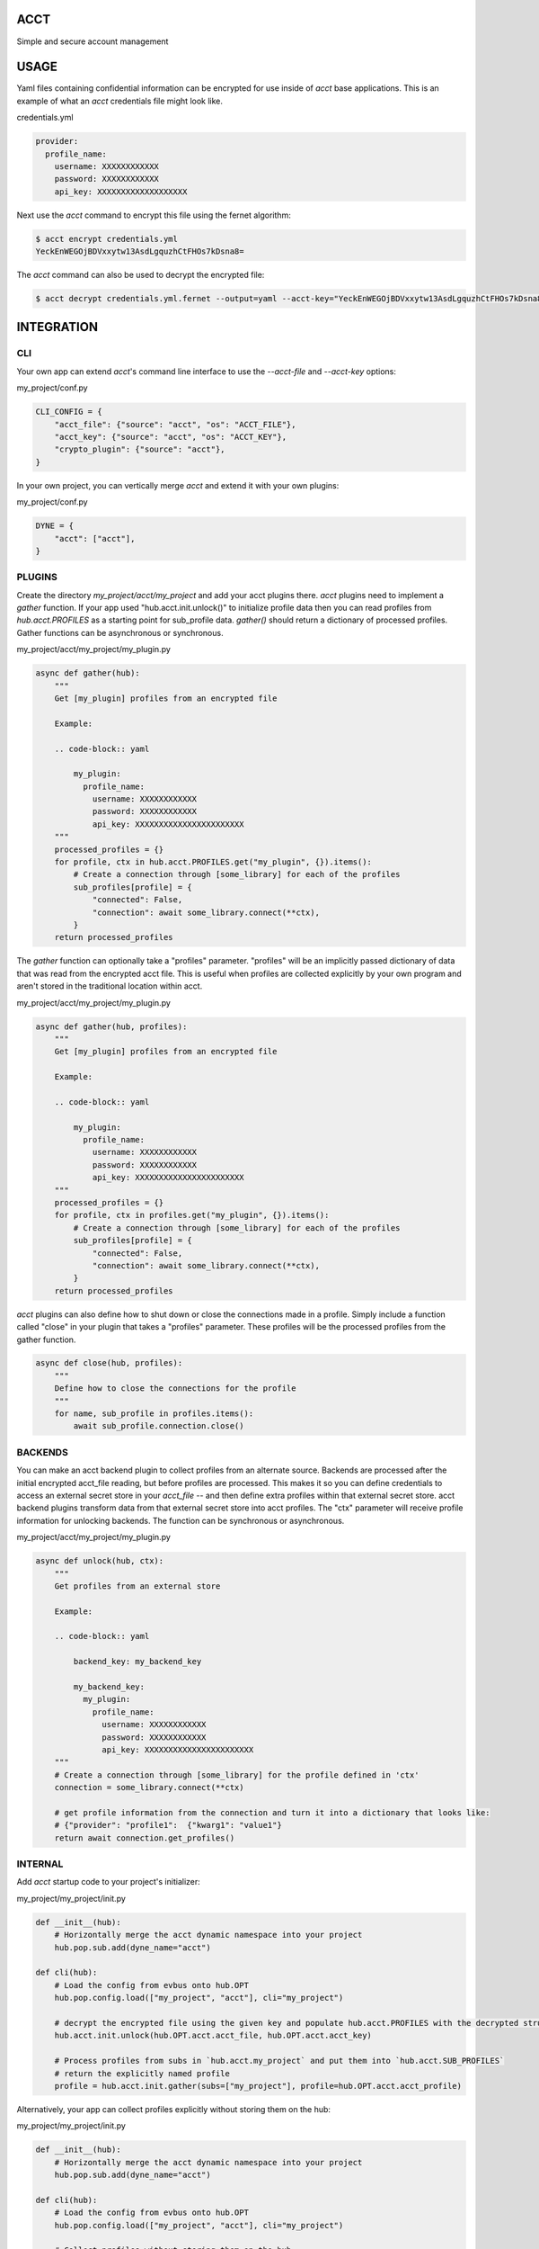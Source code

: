 ====
ACCT
====

Simple and secure account management

=====
USAGE
=====

Yaml files containing confidential information can be encrypted for use inside of `acct` base applications.
This is an example of what an `acct` credentials file might look like.

credentials.yml

.. code-block:: yaml

    provider:
      profile_name:
        username: XXXXXXXXXXXX
        password: XXXXXXXXXXXX
        api_key: XXXXXXXXXXXXXXXXXXX

Next use the `acct` command to encrypt this file using the fernet algorithm:

.. code-block:: bash

    $ acct encrypt credentials.yml
    YeckEnWEGOjBDVxxytw13AsdLgquzhCtFHOs7kDsna8=

The `acct` command can also be used to decrypt the encrypted file:

.. code-block:: bash

    $ acct decrypt credentials.yml.fernet --output=yaml --acct-key="YeckEnWEGOjBDVxxytw13AsdLgquzhCtFHOs7kDsna8="

===========
INTEGRATION
===========

CLI
===
Your own app can extend `acct`'s command line interface to use the `--acct-file` and `--acct-key` options:

my_project/conf.py

.. code-block:: python

    CLI_CONFIG = {
        "acct_file": {"source": "acct", "os": "ACCT_FILE"},
        "acct_key": {"source": "acct", "os": "ACCT_KEY"},
        "crypto_plugin": {"source": "acct"},
    }


In your own project, you can vertically merge `acct` and extend it with your own plugins:

my_project/conf.py

.. code-block:: python

    DYNE = {
        "acct": ["acct"],
    }


PLUGINS
=======

Create the directory  `my_project/acct/my_project` and add your acct plugins there.
`acct` plugins need to implement a `gather` function.
If your app used "hub.acct.init.unlock()" to initialize profile data then you can read profiles from
`hub.acct.PROFILES` as a starting point for sub_profile data.
`gather()` should return a dictionary of processed profiles.
Gather functions can be asynchronous or synchronous.

my_project/acct/my_project/my_plugin.py

.. code-block:: python

        async def gather(hub):
            """
            Get [my_plugin] profiles from an encrypted file

            Example:

            .. code-block:: yaml

                my_plugin:
                  profile_name:
                    username: XXXXXXXXXXXX
                    password: XXXXXXXXXXXX
                    api_key: XXXXXXXXXXXXXXXXXXXXXXX
            """
            processed_profiles = {}
            for profile, ctx in hub.acct.PROFILES.get("my_plugin", {}).items():
                # Create a connection through [some_library] for each of the profiles
                sub_profiles[profile] = {
                    "connected": False,
                    "connection": await some_library.connect(**ctx),
                }
            return processed_profiles

The `gather` function can optionally take a "profiles" parameter.
"profiles" will be an implicitly passed dictionary of data that was read from the encrypted acct file.
This is useful when profiles are collected explicitly by your own program and aren't stored in the
traditional location within acct.

my_project/acct/my_project/my_plugin.py

.. code-block:: python

        async def gather(hub, profiles):
            """
            Get [my_plugin] profiles from an encrypted file

            Example:

            .. code-block:: yaml

                my_plugin:
                  profile_name:
                    username: XXXXXXXXXXXX
                    password: XXXXXXXXXXXX
                    api_key: XXXXXXXXXXXXXXXXXXXXXXX
            """
            processed_profiles = {}
            for profile, ctx in profiles.get("my_plugin", {}).items():
                # Create a connection through [some_library] for each of the profiles
                sub_profiles[profile] = {
                    "connected": False,
                    "connection": await some_library.connect(**ctx),
                }
            return processed_profiles


`acct` plugins can also define how to shut down or close the connections made in a profile.
Simply include a function called "close" in your plugin that takes a "profiles" parameter.
These profiles will be the processed profiles from the gather function.

.. code-block:: python

    async def close(hub, profiles):
        """
        Define how to close the connections for the profile
        """
        for name, sub_profile in profiles.items():
            await sub_profile.connection.close()


BACKENDS
========

You can make an acct backend plugin to collect profiles from an alternate source.
Backends are processed after the initial encrypted acct_file reading, but before profiles are processed.
This makes it so you can define credentials to access an external secret store in your `acct_file` --
and then define extra profiles within that external secret store.  acct backend plugins transform data from
that external secret store into acct profiles. The "ctx" parameter will receive profile information
for unlocking backends. The function can be synchronous or asynchronous.

my_project/acct/my_project/my_plugin.py

.. code-block:: python

        async def unlock(hub, ctx):
            """
            Get profiles from an external store

            Example:

            .. code-block:: yaml

                backend_key: my_backend_key

                my_backend_key:
                  my_plugin:
                    profile_name:
                      username: XXXXXXXXXXXX
                      password: XXXXXXXXXXXX
                      api_key: XXXXXXXXXXXXXXXXXXXXXXX
            """
            # Create a connection through [some_library] for the profile defined in 'ctx'
            connection = some_library.connect(**ctx)

            # get profile information from the connection and turn it into a dictionary that looks like:
            # {"provider": "profile1":  {"kwarg1": "value1"}
            return await connection.get_profiles()


INTERNAL
========

Add `acct` startup code to your project's initializer:

my_project/my_project/init.py

.. code-block:: python

    def __init__(hub):
        # Horizontally merge the acct dynamic namespace into your project
        hub.pop.sub.add(dyne_name="acct")

    def cli(hub):
        # Load the config from evbus onto hub.OPT
        hub.pop.config.load(["my_project", "acct"], cli="my_project")

        # decrypt the encrypted file using the given key and populate hub.acct.PROFILES with the decrypted structures
        hub.acct.init.unlock(hub.OPT.acct.acct_file, hub.OPT.acct.acct_key)

        # Process profiles from subs in `hub.acct.my_project` and put them into `hub.acct.SUB_PROFILES`
        # return the explicitly named profile
        profile = hub.acct.init.gather(subs=["my_project"], profile=hub.OPT.acct.acct_profile)

Alternatively, your app can collect profiles explicitly without storing them on the hub:

my_project/my_project/init.py

.. code-block:: python

    def __init__(hub):
        # Horizontally merge the acct dynamic namespace into your project
        hub.pop.sub.add(dyne_name="acct")

    def cli(hub):
        # Load the config from evbus onto hub.OPT
        hub.pop.config.load(["my_project", "acct"], cli="my_project")

        # Collect profiles without storing them on the hub
        profiles = await hub.acct.init.profiles(hub.OPT.acct.acct_file, hub.OPT.acct.acct_key)

        # Collect subs without storing them on the hub
        sub_profiles = await hub.acct.init.process(["my_project"], profiles)

        # Retrieve a specifically named profile
        profile = await.hub.acct.init.single(
            profile_name=hub.OPT.acct.acct_profile,
            subs=["my_project"],
            sub_profiles=sub_profiles,
            profiles=profiles
        )
